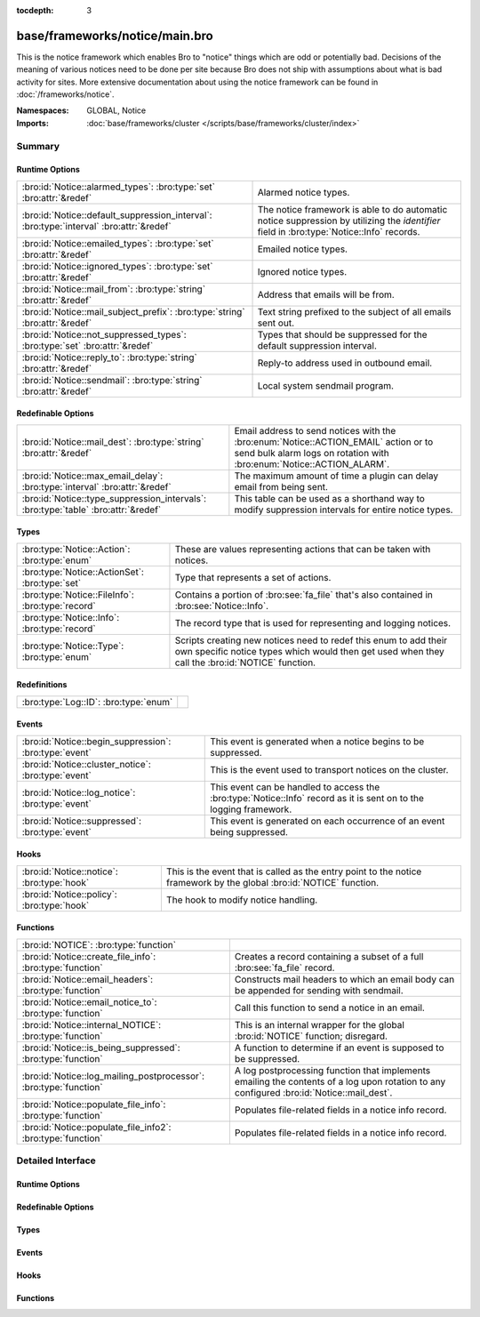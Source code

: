 :tocdepth: 3

base/frameworks/notice/main.bro
===============================
.. bro:namespace:: GLOBAL
.. bro:namespace:: Notice

This is the notice framework which enables Bro to "notice" things which
are odd or potentially bad.  Decisions of the meaning of various notices
need to be done per site because Bro does not ship with assumptions about
what is bad activity for sites.  More extensive documentation about using
the notice framework can be found in :doc:`/frameworks/notice`.

:Namespaces: GLOBAL, Notice
:Imports: :doc:`base/frameworks/cluster </scripts/base/frameworks/cluster/index>`

Summary
~~~~~~~
Runtime Options
###############
======================================================================================= =====================================================================
:bro:id:`Notice::alarmed_types`: :bro:type:`set` :bro:attr:`&redef`                     Alarmed notice types.
:bro:id:`Notice::default_suppression_interval`: :bro:type:`interval` :bro:attr:`&redef` The notice framework is able to do automatic notice suppression by
                                                                                        utilizing the *identifier* field in :bro:type:`Notice::Info` records.
:bro:id:`Notice::emailed_types`: :bro:type:`set` :bro:attr:`&redef`                     Emailed notice types.
:bro:id:`Notice::ignored_types`: :bro:type:`set` :bro:attr:`&redef`                     Ignored notice types.
:bro:id:`Notice::mail_from`: :bro:type:`string` :bro:attr:`&redef`                      Address that emails will be from.
:bro:id:`Notice::mail_subject_prefix`: :bro:type:`string` :bro:attr:`&redef`            Text string prefixed to the subject of all emails sent out.
:bro:id:`Notice::not_suppressed_types`: :bro:type:`set` :bro:attr:`&redef`              Types that should be suppressed for the default suppression interval.
:bro:id:`Notice::reply_to`: :bro:type:`string` :bro:attr:`&redef`                       Reply-to address used in outbound email.
:bro:id:`Notice::sendmail`: :bro:type:`string` :bro:attr:`&redef`                       Local system sendmail program.
======================================================================================= =====================================================================

Redefinable Options
###################
================================================================================== ====================================================================
:bro:id:`Notice::mail_dest`: :bro:type:`string` :bro:attr:`&redef`                 Email address to send notices with the
                                                                                   :bro:enum:`Notice::ACTION_EMAIL` action or to send bulk alarm logs
                                                                                   on rotation with :bro:enum:`Notice::ACTION_ALARM`.
:bro:id:`Notice::max_email_delay`: :bro:type:`interval` :bro:attr:`&redef`         The maximum amount of time a plugin can delay email from being sent.
:bro:id:`Notice::type_suppression_intervals`: :bro:type:`table` :bro:attr:`&redef` This table can be used as a shorthand way to modify suppression
                                                                                   intervals for entire notice types.
================================================================================== ====================================================================

Types
#####
================================================ =====================================================================
:bro:type:`Notice::Action`: :bro:type:`enum`     These are values representing actions that can be taken with notices.
:bro:type:`Notice::ActionSet`: :bro:type:`set`   Type that represents a set of actions.
:bro:type:`Notice::FileInfo`: :bro:type:`record` Contains a portion of :bro:see:`fa_file` that's also contained in
                                                 :bro:see:`Notice::Info`.
:bro:type:`Notice::Info`: :bro:type:`record`     The record type that is used for representing and logging notices.
:bro:type:`Notice::Type`: :bro:type:`enum`       Scripts creating new notices need to redef this enum to add their
                                                 own specific notice types which would then get used when they call
                                                 the :bro:id:`NOTICE` function.
================================================ =====================================================================

Redefinitions
#############
===================================== =
:bro:type:`Log::ID`: :bro:type:`enum` 
===================================== =

Events
######
====================================================== ================================================================
:bro:id:`Notice::begin_suppression`: :bro:type:`event` This event is generated when a notice begins to be suppressed.
:bro:id:`Notice::cluster_notice`: :bro:type:`event`    This is the event used to transport notices on the cluster.
:bro:id:`Notice::log_notice`: :bro:type:`event`        This event can be handled to access the :bro:type:`Notice::Info`
                                                       record as it is sent on to the logging framework.
:bro:id:`Notice::suppressed`: :bro:type:`event`        This event is generated on each occurrence of an event being
                                                       suppressed.
====================================================== ================================================================

Hooks
#####
========================================== ==========================================================
:bro:id:`Notice::notice`: :bro:type:`hook` This is the event that is called as the entry point to the
                                           notice framework by the global :bro:id:`NOTICE` function.
:bro:id:`Notice::policy`: :bro:type:`hook` The hook to modify notice handling.
========================================== ==========================================================

Functions
#########
================================================================= =========================================================================
:bro:id:`NOTICE`: :bro:type:`function`                            
:bro:id:`Notice::create_file_info`: :bro:type:`function`          Creates a record containing a subset of a full :bro:see:`fa_file` record.
:bro:id:`Notice::email_headers`: :bro:type:`function`             Constructs mail headers to which an email body can be appended for
                                                                  sending with sendmail.
:bro:id:`Notice::email_notice_to`: :bro:type:`function`           Call this function to send a notice in an email.
:bro:id:`Notice::internal_NOTICE`: :bro:type:`function`           This is an internal wrapper for the global :bro:id:`NOTICE`
                                                                  function; disregard.
:bro:id:`Notice::is_being_suppressed`: :bro:type:`function`       A function to determine if an event is supposed to be suppressed.
:bro:id:`Notice::log_mailing_postprocessor`: :bro:type:`function` A log postprocessing function that implements emailing the contents
                                                                  of a log upon rotation to any configured :bro:id:`Notice::mail_dest`.
:bro:id:`Notice::populate_file_info`: :bro:type:`function`        Populates file-related fields in a notice info record.
:bro:id:`Notice::populate_file_info2`: :bro:type:`function`       Populates file-related fields in a notice info record.
================================================================= =========================================================================


Detailed Interface
~~~~~~~~~~~~~~~~~~
Runtime Options
###############
.. bro:id:: Notice::alarmed_types

   :Type: :bro:type:`set` [:bro:type:`Notice::Type`]
   :Attributes: :bro:attr:`&redef`
   :Default: ``{}``

   Alarmed notice types.

.. bro:id:: Notice::default_suppression_interval

   :Type: :bro:type:`interval`
   :Attributes: :bro:attr:`&redef`
   :Default: ``1.0 hr``

   The notice framework is able to do automatic notice suppression by
   utilizing the *identifier* field in :bro:type:`Notice::Info` records.
   Set this to "0secs" to completely disable automated notice
   suppression.

.. bro:id:: Notice::emailed_types

   :Type: :bro:type:`set` [:bro:type:`Notice::Type`]
   :Attributes: :bro:attr:`&redef`
   :Default: ``{}``

   Emailed notice types.

.. bro:id:: Notice::ignored_types

   :Type: :bro:type:`set` [:bro:type:`Notice::Type`]
   :Attributes: :bro:attr:`&redef`
   :Default: ``{}``

   Ignored notice types.

.. bro:id:: Notice::mail_from

   :Type: :bro:type:`string`
   :Attributes: :bro:attr:`&redef`
   :Default: ``"Big Brother <bro@localhost>"``

   Address that emails will be from.
   
   Note that this is overridden by the BroControl MailFrom option.

.. bro:id:: Notice::mail_subject_prefix

   :Type: :bro:type:`string`
   :Attributes: :bro:attr:`&redef`
   :Default: ``"[Bro]"``

   Text string prefixed to the subject of all emails sent out.
   
   Note that this is overridden by the BroControl MailSubjectPrefix
   option.

.. bro:id:: Notice::not_suppressed_types

   :Type: :bro:type:`set` [:bro:type:`Notice::Type`]
   :Attributes: :bro:attr:`&redef`
   :Default: ``{}``

   Types that should be suppressed for the default suppression interval.

.. bro:id:: Notice::reply_to

   :Type: :bro:type:`string`
   :Attributes: :bro:attr:`&redef`
   :Default: ``""``

   Reply-to address used in outbound email.

.. bro:id:: Notice::sendmail

   :Type: :bro:type:`string`
   :Attributes: :bro:attr:`&redef`
   :Default: ``"/usr/sbin/sendmail"``

   Local system sendmail program.
   
   Note that this is overridden by the BroControl SendMail option.

Redefinable Options
###################
.. bro:id:: Notice::mail_dest

   :Type: :bro:type:`string`
   :Attributes: :bro:attr:`&redef`
   :Default: ``""``

   Email address to send notices with the
   :bro:enum:`Notice::ACTION_EMAIL` action or to send bulk alarm logs
   on rotation with :bro:enum:`Notice::ACTION_ALARM`.
   
   Note that this is overridden by the BroControl MailTo option.

.. bro:id:: Notice::max_email_delay

   :Type: :bro:type:`interval`
   :Attributes: :bro:attr:`&redef`
   :Default: ``15.0 secs``

   The maximum amount of time a plugin can delay email from being sent.

.. bro:id:: Notice::type_suppression_intervals

   :Type: :bro:type:`table` [:bro:type:`Notice::Type`] of :bro:type:`interval`
   :Attributes: :bro:attr:`&redef`
   :Default: ``{}``

   This table can be used as a shorthand way to modify suppression
   intervals for entire notice types.

Types
#####
.. bro:type:: Notice::Action

   :Type: :bro:type:`enum`

      .. bro:enum:: Notice::ACTION_NONE Notice::Action

         Indicates that there is no action to be taken.

      .. bro:enum:: Notice::ACTION_LOG Notice::Action

         Indicates that the notice should be sent to the notice
         logging stream.

      .. bro:enum:: Notice::ACTION_EMAIL Notice::Action

         Indicates that the notice should be sent to the email
         address(es) configured in the :bro:id:`Notice::mail_dest`
         variable.

      .. bro:enum:: Notice::ACTION_ALARM Notice::Action

         Indicates that the notice should be alarmed.  A readable
         ASCII version of the alarm log is emailed in bulk to the
         address(es) configured in :bro:id:`Notice::mail_dest`.

      .. bro:enum:: Notice::ACTION_DROP Notice::Action

         (present if :doc:`/scripts/base/frameworks/notice/actions/drop.bro` is loaded)


         Drops the address via :bro:see:`NetControl::drop_address_catch_release`.

      .. bro:enum:: Notice::ACTION_EMAIL_ADMIN Notice::Action

         (present if :doc:`/scripts/base/frameworks/notice/actions/email_admin.bro` is loaded)


         Indicate that the generated email should be addressed to the 
         appropriate email addresses as found by the
         :bro:id:`Site::get_emails` function based on the relevant 
         address or addresses indicated in the notice.

      .. bro:enum:: Notice::ACTION_PAGE Notice::Action

         (present if :doc:`/scripts/base/frameworks/notice/actions/page.bro` is loaded)


         Indicates that the notice should be sent to the pager email
         address configured in the :bro:id:`Notice::mail_page_dest`
         variable.

      .. bro:enum:: Notice::ACTION_ADD_GEODATA Notice::Action

         (present if :doc:`/scripts/base/frameworks/notice/actions/add-geodata.bro` is loaded)


         Indicates that the notice should have geodata added for the
         "remote" host.  :bro:id:`Site::local_nets` must be defined
         in order for this to work.

   These are values representing actions that can be taken with notices.

.. bro:type:: Notice::ActionSet

   :Type: :bro:type:`set` [:bro:type:`Notice::Action`]

   Type that represents a set of actions.

.. bro:type:: Notice::FileInfo

   :Type: :bro:type:`record`

      fuid: :bro:type:`string`
         File UID.

      desc: :bro:type:`string`
         File description from e.g.
         :bro:see:`Files::describe`.

      mime: :bro:type:`string` :bro:attr:`&optional`
         Strongest mime type match for file.

      cid: :bro:type:`conn_id` :bro:attr:`&optional`
         Connection tuple over which file is sent.

      cuid: :bro:type:`string` :bro:attr:`&optional`
         Connection UID over which file is sent.

   Contains a portion of :bro:see:`fa_file` that's also contained in
   :bro:see:`Notice::Info`.

.. bro:type:: Notice::Info

   :Type: :bro:type:`record`

      ts: :bro:type:`time` :bro:attr:`&log` :bro:attr:`&optional`
         An absolute time indicating when the notice occurred,
         defaults to the current network time.

      uid: :bro:type:`string` :bro:attr:`&log` :bro:attr:`&optional`
         A connection UID which uniquely identifies the endpoints
         concerned with the notice.

      id: :bro:type:`conn_id` :bro:attr:`&log` :bro:attr:`&optional`
         A connection 4-tuple identifying the endpoints concerned
         with the notice.

      conn: :bro:type:`connection` :bro:attr:`&optional`
         A shorthand way of giving the uid and id to a notice.  The
         reference to the actual connection will be deleted after
         applying the notice policy.

      iconn: :bro:type:`icmp_conn` :bro:attr:`&optional`
         A shorthand way of giving the uid and id to a notice.  The
         reference to the actual connection will be deleted after
         applying the notice policy.

      f: :bro:type:`fa_file` :bro:attr:`&optional`
         A file record if the notice is related to a file.  The
         reference to the actual fa_file record will be deleted after
         applying the notice policy.

      fuid: :bro:type:`string` :bro:attr:`&log` :bro:attr:`&optional`
         A file unique ID if this notice is related to a file.  If
         the *f* field is provided, this will be automatically filled
         out.

      file_mime_type: :bro:type:`string` :bro:attr:`&log` :bro:attr:`&optional`
         A mime type if the notice is related to a file.  If the *f*
         field is provided, this will be automatically filled out.

      file_desc: :bro:type:`string` :bro:attr:`&log` :bro:attr:`&optional`
         Frequently files can be "described" to give a bit more
         context.  This field will typically be automatically filled
         out from an fa_file record.  For example, if a notice was
         related to a file over HTTP, the URL of the request would
         be shown.

      proto: :bro:type:`transport_proto` :bro:attr:`&log` :bro:attr:`&optional`
         The transport protocol. Filled automatically when either
         *conn*, *iconn* or *p* is specified.

      note: :bro:type:`Notice::Type` :bro:attr:`&log`
         The :bro:type:`Notice::Type` of the notice.

      msg: :bro:type:`string` :bro:attr:`&log` :bro:attr:`&optional`
         The human readable message for the notice.

      sub: :bro:type:`string` :bro:attr:`&log` :bro:attr:`&optional`
         The human readable sub-message.

      src: :bro:type:`addr` :bro:attr:`&log` :bro:attr:`&optional`
         Source address, if we don't have a :bro:type:`conn_id`.

      dst: :bro:type:`addr` :bro:attr:`&log` :bro:attr:`&optional`
         Destination address.

      p: :bro:type:`port` :bro:attr:`&log` :bro:attr:`&optional`
         Associated port, if we don't have a :bro:type:`conn_id`.

      n: :bro:type:`count` :bro:attr:`&log` :bro:attr:`&optional`
         Associated count, or perhaps a status code.

      peer_name: :bro:type:`string` :bro:attr:`&optional`
         Name of remote peer that raised this notice.

      peer_descr: :bro:type:`string` :bro:attr:`&log` :bro:attr:`&optional`
         Textual description for the peer that raised this notice,
         including name, host address and port.

      actions: :bro:type:`Notice::ActionSet` :bro:attr:`&log` :bro:attr:`&default` = ``{  }`` :bro:attr:`&optional`
         The actions which have been applied to this notice.

      email_body_sections: :bro:type:`vector` of :bro:type:`string` :bro:attr:`&optional`
         By adding chunks of text into this element, other scripts
         can expand on notices that are being emailed.  The normal
         way to add text is to extend the vector by handling the
         :bro:id:`Notice::notice` event and modifying the notice in
         place.

      email_delay_tokens: :bro:type:`set` [:bro:type:`string`] :bro:attr:`&optional`
         Adding a string "token" to this set will cause the notice
         framework's built-in emailing functionality to delay sending
         the email until either the token has been removed or the
         email has been delayed for :bro:id:`Notice::max_email_delay`.

      identifier: :bro:type:`string` :bro:attr:`&optional`
         This field is to be provided when a notice is generated for
         the purpose of deduplicating notices.  The identifier string
         should be unique for a single instance of the notice.  This
         field should be filled out in almost all cases when
         generating notices to define when a notice is conceptually
         a duplicate of a previous notice.
         
         For example, an SSL certificate that is going to expire soon
         should always have the same identifier no matter the client
         IP address that connected and resulted in the certificate
         being exposed.  In this case, the resp_h, resp_p, and hash
         of the certificate would be used to create this value.  The
         hash of the cert is included because servers can return
         multiple certificates on the same port.
         
         Another example might be a host downloading a file which
         triggered a notice because the MD5 sum of the file it
         downloaded was known by some set of intelligence.  In that
         case, the orig_h (client) and MD5 sum would be used in this
         field to dedup because if the same file is downloaded over
         and over again you really only want to know about it a
         single time.  This makes it possible to send those notices
         to email without worrying so much about sending thousands
         of emails.

      suppress_for: :bro:type:`interval` :bro:attr:`&log` :bro:attr:`&default` = :bro:see:`Notice::default_suppression_interval` :bro:attr:`&optional`
         This field indicates the length of time that this
         unique notice should be suppressed.

      dropped: :bro:type:`bool` :bro:attr:`&log` :bro:attr:`&default` = ``F`` :bro:attr:`&optional`
         (present if :doc:`/scripts/base/frameworks/notice/actions/drop.bro` is loaded)

         Indicate if the $src IP address was dropped and denied
         network access.

      remote_location: :bro:type:`geo_location` :bro:attr:`&log` :bro:attr:`&optional`
         (present if :doc:`/scripts/base/frameworks/notice/actions/add-geodata.bro` is loaded)

         If GeoIP support is built in, notices can have geographic
         information attached to them.

   The record type that is used for representing and logging notices.

.. bro:type:: Notice::Type

   :Type: :bro:type:`enum`

      .. bro:enum:: Notice::Tally Notice::Type

         Notice reporting a count of how often a notice occurred.

      .. bro:enum:: Weird::Activity Notice::Type

         (present if :doc:`/scripts/base/frameworks/notice/weird.bro` is loaded)


         Generic unusual but notice-worthy weird activity.

      .. bro:enum:: Signatures::Sensitive_Signature Notice::Type

         (present if :doc:`/scripts/base/frameworks/signatures/main.bro` is loaded)


         Generic notice type for notice-worthy signature matches.

      .. bro:enum:: Signatures::Multiple_Signatures Notice::Type

         (present if :doc:`/scripts/base/frameworks/signatures/main.bro` is loaded)


         Host has triggered many signatures on the same host.  The
         number of signatures is defined by the
         :bro:id:`Signatures::vert_scan_thresholds` variable.

      .. bro:enum:: Signatures::Multiple_Sig_Responders Notice::Type

         (present if :doc:`/scripts/base/frameworks/signatures/main.bro` is loaded)


         Host has triggered the same signature on multiple hosts as
         defined by the :bro:id:`Signatures::horiz_scan_thresholds`
         variable.

      .. bro:enum:: Signatures::Count_Signature Notice::Type

         (present if :doc:`/scripts/base/frameworks/signatures/main.bro` is loaded)


         The same signature has triggered multiple times for a host.
         The number of times the signature has been triggered is
         defined by the :bro:id:`Signatures::count_thresholds`
         variable. To generate this notice, the
         :bro:enum:`Signatures::SIG_COUNT_PER_RESP` action must be
         set for the signature.

      .. bro:enum:: Signatures::Signature_Summary Notice::Type

         (present if :doc:`/scripts/base/frameworks/signatures/main.bro` is loaded)


         Summarize the number of times a host triggered a signature.
         The interval between summaries is defined by the
         :bro:id:`Signatures::summary_interval` variable.

      .. bro:enum:: PacketFilter::Compile_Failure Notice::Type

         (present if :doc:`/scripts/base/frameworks/packet-filter/main.bro` is loaded)


         This notice is generated if a packet filter cannot be compiled.

      .. bro:enum:: PacketFilter::Install_Failure Notice::Type

         (present if :doc:`/scripts/base/frameworks/packet-filter/main.bro` is loaded)


         Generated if a packet filter fails to install.

      .. bro:enum:: PacketFilter::Too_Long_To_Compile_Filter Notice::Type

         (present if :doc:`/scripts/base/frameworks/packet-filter/main.bro` is loaded)


         Generated when a notice takes too long to compile.

      .. bro:enum:: PacketFilter::Dropped_Packets Notice::Type

         (present if :doc:`/scripts/base/frameworks/packet-filter/netstats.bro` is loaded)


         Indicates packets were dropped by the packet filter.

      .. bro:enum:: ProtocolDetector::Protocol_Found Notice::Type

         (present if :doc:`/scripts/policy/frameworks/dpd/detect-protocols.bro` is loaded)


      .. bro:enum:: ProtocolDetector::Server_Found Notice::Type

         (present if :doc:`/scripts/policy/frameworks/dpd/detect-protocols.bro` is loaded)


      .. bro:enum:: Intel::Notice Notice::Type

         (present if :doc:`/scripts/policy/frameworks/intel/do_notice.bro` is loaded)


         This notice is generated when an intelligence
         indicator is denoted to be notice-worthy.

      .. bro:enum:: TeamCymruMalwareHashRegistry::Match Notice::Type

         (present if :doc:`/scripts/policy/frameworks/files/detect-MHR.bro` is loaded)


         The hash value of a file transferred over HTTP matched in the
         malware hash registry.

      .. bro:enum:: PacketFilter::No_More_Conn_Shunts_Available Notice::Type

         (present if :doc:`/scripts/policy/frameworks/packet-filter/shunt.bro` is loaded)


         Indicative that :bro:id:`PacketFilter::max_bpf_shunts`
         connections are already being shunted with BPF filters and
         no more are allowed.

      .. bro:enum:: PacketFilter::Cannot_BPF_Shunt_Conn Notice::Type

         (present if :doc:`/scripts/policy/frameworks/packet-filter/shunt.bro` is loaded)


         Limitations in BPF make shunting some connections with BPF
         impossible.  This notice encompasses those various cases.

      .. bro:enum:: Software::Software_Version_Change Notice::Type

         (present if :doc:`/scripts/policy/frameworks/software/version-changes.bro` is loaded)


         For certain software, a version changing may matter.  In that
         case, this notice will be generated.  Software that matters
         if the version changes can be configured with the
         :bro:id:`Software::interesting_version_changes` variable.

      .. bro:enum:: Software::Vulnerable_Version Notice::Type

         (present if :doc:`/scripts/policy/frameworks/software/vulnerable.bro` is loaded)


         Indicates that a vulnerable version of software was detected.

      .. bro:enum:: CaptureLoss::Too_Much_Loss Notice::Type

         (present if :doc:`/scripts/policy/misc/capture-loss.bro` is loaded)


         Report if the detected capture loss exceeds the percentage
         threshold.

      .. bro:enum:: Traceroute::Detected Notice::Type

         (present if :doc:`/scripts/policy/misc/detect-traceroute/main.bro` is loaded)


         Indicates that a host was seen running traceroutes.  For more
         detail about specific traceroutes that we run, refer to the
         traceroute.log.

      .. bro:enum:: Scan::Address_Scan Notice::Type

         (present if :doc:`/scripts/policy/misc/scan.bro` is loaded)


         Address scans detect that a host appears to be scanning some
         number of destinations on a single port. This notice is
         generated when more than :bro:id:`Scan::addr_scan_threshold`
         unique hosts are seen over the previous
         :bro:id:`Scan::addr_scan_interval` time range.

      .. bro:enum:: Scan::Port_Scan Notice::Type

         (present if :doc:`/scripts/policy/misc/scan.bro` is loaded)


         Port scans detect that an attacking host appears to be
         scanning a single victim host on several ports.  This notice
         is generated when an attacking host attempts to connect to
         :bro:id:`Scan::port_scan_threshold`
         unique ports on a single host over the previous
         :bro:id:`Scan::port_scan_interval` time range.

      .. bro:enum:: Conn::Retransmission_Inconsistency Notice::Type

         (present if :doc:`/scripts/policy/protocols/conn/weirds.bro` is loaded)


         Possible evasion; usually just chud.

      .. bro:enum:: Conn::Content_Gap Notice::Type

         (present if :doc:`/scripts/policy/protocols/conn/weirds.bro` is loaded)


         Data has sequence hole; perhaps due to filtering.

      .. bro:enum:: DNS::External_Name Notice::Type

         (present if :doc:`/scripts/policy/protocols/dns/detect-external-names.bro` is loaded)


         Raised when a non-local name is found to be pointing at a
         local host.  The :bro:id:`Site::local_zones` variable
         **must** be set appropriately for this detection.

      .. bro:enum:: FTP::Bruteforcing Notice::Type

         (present if :doc:`/scripts/policy/protocols/ftp/detect-bruteforcing.bro` is loaded)


         Indicates a host bruteforcing FTP logins by watching for too
         many rejected usernames or failed passwords.

      .. bro:enum:: FTP::Site_Exec_Success Notice::Type

         (present if :doc:`/scripts/policy/protocols/ftp/detect.bro` is loaded)


         Indicates that a successful response to a "SITE EXEC" 
         command/arg pair was seen.

      .. bro:enum:: HTTP::SQL_Injection_Attacker Notice::Type

         (present if :doc:`/scripts/policy/protocols/http/detect-sqli.bro` is loaded)


         Indicates that a host performing SQL injection attacks was
         detected.

      .. bro:enum:: HTTP::SQL_Injection_Victim Notice::Type

         (present if :doc:`/scripts/policy/protocols/http/detect-sqli.bro` is loaded)


         Indicates that a host was seen to have SQL injection attacks
         against it.  This is tracked by IP address as opposed to
         hostname.

      .. bro:enum:: SMTP::Blocklist_Error_Message Notice::Type

         (present if :doc:`/scripts/policy/protocols/smtp/blocklists.bro` is loaded)


         An SMTP server sent a reply mentioning an SMTP block list.

      .. bro:enum:: SMTP::Blocklist_Blocked_Host Notice::Type

         (present if :doc:`/scripts/policy/protocols/smtp/blocklists.bro` is loaded)


         The originator's address is seen in the block list error message.
         This is useful to detect local hosts sending SPAM with a high
         positive rate.

      .. bro:enum:: SMTP::Suspicious_Origination Notice::Type

         (present if :doc:`/scripts/policy/protocols/smtp/detect-suspicious-orig.bro` is loaded)


      .. bro:enum:: SSH::Password_Guessing Notice::Type

         (present if :doc:`/scripts/policy/protocols/ssh/detect-bruteforcing.bro` is loaded)


         Indicates that a host has been identified as crossing the
         :bro:id:`SSH::password_guesses_limit` threshold with
         failed logins.

      .. bro:enum:: SSH::Login_By_Password_Guesser Notice::Type

         (present if :doc:`/scripts/policy/protocols/ssh/detect-bruteforcing.bro` is loaded)


         Indicates that a host previously identified as a "password
         guesser" has now had a successful login
         attempt. This is not currently implemented.

      .. bro:enum:: SSH::Watched_Country_Login Notice::Type

         (present if :doc:`/scripts/policy/protocols/ssh/geo-data.bro` is loaded)


         If an SSH login is seen to or from a "watched" country based
         on the :bro:id:`SSH::watched_countries` variable then this
         notice will be generated.

      .. bro:enum:: SSH::Interesting_Hostname_Login Notice::Type

         (present if :doc:`/scripts/policy/protocols/ssh/interesting-hostnames.bro` is loaded)


         Generated if a login originates or responds with a host where
         the reverse hostname lookup resolves to a name matched by the
         :bro:id:`SSH::interesting_hostnames` regular expression.

      .. bro:enum:: SSL::Certificate_Expired Notice::Type

         (present if :doc:`/scripts/policy/protocols/ssl/expiring-certs.bro` is loaded)


         Indicates that a certificate's NotValidAfter date has lapsed
         and the certificate is now invalid.

      .. bro:enum:: SSL::Certificate_Expires_Soon Notice::Type

         (present if :doc:`/scripts/policy/protocols/ssl/expiring-certs.bro` is loaded)


         Indicates that a certificate is going to expire within 
         :bro:id:`SSL::notify_when_cert_expiring_in`.

      .. bro:enum:: SSL::Certificate_Not_Valid_Yet Notice::Type

         (present if :doc:`/scripts/policy/protocols/ssl/expiring-certs.bro` is loaded)


         Indicates that a certificate's NotValidBefore date is future
         dated.

      .. bro:enum:: Heartbleed::SSL_Heartbeat_Attack Notice::Type

         (present if :doc:`/scripts/policy/protocols/ssl/heartbleed.bro` is loaded)


         Indicates that a host performed a heartbleed attack or scan.

      .. bro:enum:: Heartbleed::SSL_Heartbeat_Attack_Success Notice::Type

         (present if :doc:`/scripts/policy/protocols/ssl/heartbleed.bro` is loaded)


         Indicates that a host performing a heartbleed attack was probably successful.

      .. bro:enum:: Heartbleed::SSL_Heartbeat_Odd_Length Notice::Type

         (present if :doc:`/scripts/policy/protocols/ssl/heartbleed.bro` is loaded)


         Indicates we saw heartbeat requests with odd length. Probably an attack or scan.

      .. bro:enum:: Heartbleed::SSL_Heartbeat_Many_Requests Notice::Type

         (present if :doc:`/scripts/policy/protocols/ssl/heartbleed.bro` is loaded)


         Indicates we saw many heartbeat requests without a reply. Might be an attack.

      .. bro:enum:: SSL::Invalid_Server_Cert Notice::Type

         (present if :doc:`/scripts/policy/protocols/ssl/validate-certs.bro` is loaded)


         This notice indicates that the result of validating the
         certificate along with its full certificate chain was
         invalid.

      .. bro:enum:: SSL::Invalid_Ocsp_Response Notice::Type

         (present if :doc:`/scripts/policy/protocols/ssl/validate-ocsp.bro` is loaded)


         This indicates that the OCSP response was not deemed
         to be valid.

      .. bro:enum:: SSL::Weak_Key Notice::Type

         (present if :doc:`/scripts/policy/protocols/ssl/weak-keys.bro` is loaded)


         Indicates that a server is using a potentially unsafe key.

      .. bro:enum:: SSL::Old_Version Notice::Type

         (present if :doc:`/scripts/policy/protocols/ssl/weak-keys.bro` is loaded)


         Indicates that a server is using a potentially unsafe version

      .. bro:enum:: SSL::Weak_Cipher Notice::Type

         (present if :doc:`/scripts/policy/protocols/ssl/weak-keys.bro` is loaded)


         Indicates that a server is using a potentially unsafe cipher

      .. bro:enum:: BroxygenExample::Broxygen_One Notice::Type

         (present if :doc:`/scripts/broxygen/example.bro` is loaded)


         Any number of this type of comment
         will document "Broxygen_One".

      .. bro:enum:: BroxygenExample::Broxygen_Two Notice::Type

         (present if :doc:`/scripts/broxygen/example.bro` is loaded)


         Any number of this type of comment
         will document "BROXYGEN_TWO".

      .. bro:enum:: BroxygenExample::Broxygen_Three Notice::Type

         (present if :doc:`/scripts/broxygen/example.bro` is loaded)


      .. bro:enum:: BroxygenExample::Broxygen_Four Notice::Type

         (present if :doc:`/scripts/broxygen/example.bro` is loaded)


         Omitting comments is fine, and so is mixing ``##`` and ``##<``, but
         it's probably best to use only one style consistently.

   Scripts creating new notices need to redef this enum to add their
   own specific notice types which would then get used when they call
   the :bro:id:`NOTICE` function.  The convention is to give a general
   category along with the specific notice separating words with
   underscores and using leading capitals on each word except for
   abbreviations which are kept in all capitals. For example,
   SSH::Password_Guessing is for hosts that have crossed a threshold of
   failed SSH logins.

Events
######
.. bro:id:: Notice::begin_suppression

   :Type: :bro:type:`event` (ts: :bro:type:`time`, suppress_for: :bro:type:`interval`, note: :bro:type:`Notice::Type`, identifier: :bro:type:`string`)

   This event is generated when a notice begins to be suppressed.
   

   :ts: time indicating then when the notice to be suppressed occured.
   

   :suppress_for: length of time that this notice should be suppressed.
   

   :note: The :bro:type:`Notice::Type` of the notice.
   

   :identifier: The identifier string of the notice that should be suppressed.

.. bro:id:: Notice::cluster_notice

   :Type: :bro:type:`event` (n: :bro:type:`Notice::Info`)

   This is the event used to transport notices on the cluster.
   

   :n: The notice information to be sent to the cluster manager for
      further processing.

.. bro:id:: Notice::log_notice

   :Type: :bro:type:`event` (rec: :bro:type:`Notice::Info`)

   This event can be handled to access the :bro:type:`Notice::Info`
   record as it is sent on to the logging framework.
   

   :rec: The record containing notice data before it is logged.

.. bro:id:: Notice::suppressed

   :Type: :bro:type:`event` (n: :bro:type:`Notice::Info`)

   This event is generated on each occurrence of an event being
   suppressed.
   

   :n: The record containing notice data regarding the notice type
      being suppressed.

Hooks
#####
.. bro:id:: Notice::notice

   :Type: :bro:type:`hook` (n: :bro:type:`Notice::Info`) : :bro:type:`bool`

   This is the event that is called as the entry point to the
   notice framework by the global :bro:id:`NOTICE` function.  By the
   time this event is generated, default values have already been
   filled out in the :bro:type:`Notice::Info` record and the notice
   policy has also been applied.
   

   :n: The record containing notice data.

.. bro:id:: Notice::policy

   :Type: :bro:type:`hook` (n: :bro:type:`Notice::Info`) : :bro:type:`bool`

   The hook to modify notice handling.

Functions
#########
.. bro:id:: NOTICE

   :Type: :bro:type:`function` (n: :bro:type:`Notice::Info`) : :bro:type:`void`


.. bro:id:: Notice::create_file_info

   :Type: :bro:type:`function` (f: :bro:type:`fa_file`) : :bro:type:`Notice::FileInfo`

   Creates a record containing a subset of a full :bro:see:`fa_file` record.
   

   :f: record containing metadata about a file.
   

   :returns: record containing a subset of fields copied from *f*.

.. bro:id:: Notice::email_headers

   :Type: :bro:type:`function` (subject_desc: :bro:type:`string`, dest: :bro:type:`string`) : :bro:type:`string`

   Constructs mail headers to which an email body can be appended for
   sending with sendmail.
   

   :subject_desc: a subject string to use for the mail.
   

   :dest: recipient string to use for the mail.
   

   :returns: a string of mail headers to which an email body can be
            appended.

.. bro:id:: Notice::email_notice_to

   :Type: :bro:type:`function` (n: :bro:type:`Notice::Info`, dest: :bro:type:`string`, extend: :bro:type:`bool`) : :bro:type:`void`

   Call this function to send a notice in an email.  It is already used
   by default with the built in :bro:enum:`Notice::ACTION_EMAIL` and
   :bro:enum:`Notice::ACTION_PAGE` actions.
   

   :n: The record of notice data to email.
   

   :dest: The intended recipient of the notice email.
   

   :extend: Whether to extend the email using the
           ``email_body_sections`` field of *n*.

.. bro:id:: Notice::internal_NOTICE

   :Type: :bro:type:`function` (n: :bro:type:`Notice::Info`) : :bro:type:`void`

   This is an internal wrapper for the global :bro:id:`NOTICE`
   function; disregard.
   

   :n: The record of notice data.

.. bro:id:: Notice::is_being_suppressed

   :Type: :bro:type:`function` (n: :bro:type:`Notice::Info`) : :bro:type:`bool`

   A function to determine if an event is supposed to be suppressed.
   

   :n: The record containing the notice in question.

.. bro:id:: Notice::log_mailing_postprocessor

   :Type: :bro:type:`function` (info: :bro:type:`Log::RotationInfo`) : :bro:type:`bool`

   A log postprocessing function that implements emailing the contents
   of a log upon rotation to any configured :bro:id:`Notice::mail_dest`.
   The rotated log is removed upon being sent.
   

   :info: A record containing the rotated log file information.
   

   :returns: True.

.. bro:id:: Notice::populate_file_info

   :Type: :bro:type:`function` (f: :bro:type:`fa_file`, n: :bro:type:`Notice::Info`) : :bro:type:`void`

   Populates file-related fields in a notice info record.
   

   :f: record containing metadata about a file.
   

   :n: a notice record that needs file-related fields populated.

.. bro:id:: Notice::populate_file_info2

   :Type: :bro:type:`function` (fi: :bro:type:`Notice::FileInfo`, n: :bro:type:`Notice::Info`) : :bro:type:`void`

   Populates file-related fields in a notice info record.
   

   :fi: record containing metadata about a file.
   

   :n: a notice record that needs file-related fields populated.


